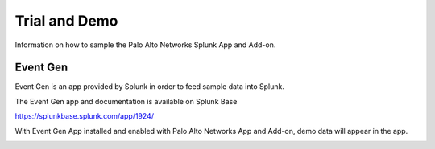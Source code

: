 .. _trialdemo:

Trial and Demo
==============

Information on how to sample the Palo Alto Networks Splunk App and Add-on. 

.. image:: _static/traffic_demo.png

Event Gen
---------

Event Gen is an app provided by Splunk in order to feed sample data into Splunk. 

The Event Gen app and documentation is available on Splunk Base

https://splunkbase.splunk.com/app/1924/

With Event Gen App installed and enabled with Palo Alto Networks App and Add-on, demo data will appear in the app.

.. image:: _static/eventgen.png
